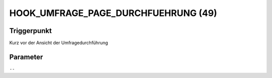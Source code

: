 HOOK_UMFRAGE_PAGE_DURCHFUEHRUNG (49)
====================================

Triggerpunkt
""""""""""""

Kurz vor der Ansicht der Umfragedurchführung

Parameter
"""""""""

``--``
